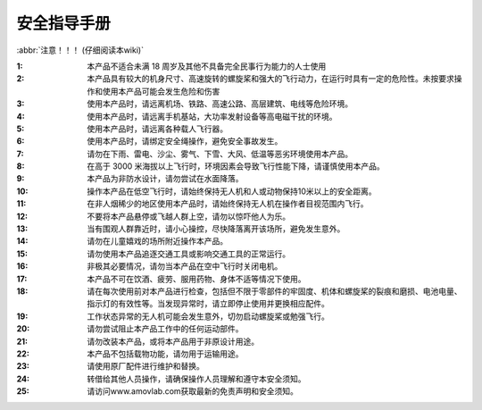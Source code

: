 .. 安全指导手册:

=======================
安全指导手册
=======================

:abbr:`注意！！！ (仔细阅读本wiki)`

:1: 本产品不适合未满 18 周岁及其他不具备完全民事行为能力的人士使用

:2: 本产品具有较大的机身尺寸、高速旋转的螺旋桨和强大的飞行动力，在运行时具有一定的危险性。未按要求操作和使用本产品可能会发生危险和伤害

:3: 使用本产品时，请远离机场、铁路、高速公路、高层建筑、电线等危险环境。

:4: 使用本产品时，请远离手机基站，大功率发射设备等高电磁干扰的环境。

:5: 使用本产品时，请远离各种载人飞行器。

:6: 使用本产品时，请绑定安全绳操作，避免安全事故发生。

:7: 请勿在下雨、雷电、沙尘、雾气、下雪、大风、低温等恶劣环境使用本产品。

:8: 在高于 3000 米海拔以上飞行时，环境因素会导致飞行性能下降，请谨慎使用本产品。

:9: 本产品为非防水设计，请勿尝试在水面降落。

:10: 操作本产品在低空飞行时，请始终保持无人机和人或动物保持10米以上的安全距离。

:11: 在非人烟稀少的地区使用本产品时，请始终保持无人机在操作者目视范围内飞行。

:12: 不要将本产品悬停或飞越人群上空，请勿以惊吓他人为乐。

:13: 当有围观人群靠近时，请小心操控，尽快降落离开该场所，避免发生意外。

:14: 请勿在儿童嬉戏的场所附近操作本产品。

:15: 请勿使用本产品追逐交通工具或影响交通工具的正常运行。

:16: 非极其必要情况，请勿当本产品在空中飞行时关闭电机。

:17: 本产品不可在饮酒、疲劳、服用药物、身体不适等情况下使用。

:18: 请在每次使用前对本产品进行检查，包括但不限于零部件的牢固度、机体和螺旋桨的裂痕和磨损、电池电量、指示灯的有效性等。当发现异常时，请立即停止使用并更换相应配件。

:19: 工作状态异常的无人机可能会发生意外，切勿启动螺旋桨或勉强飞行。

:20: 请勿尝试阻止本产品工作中的任何运动部件。

:21: 请勿改装本产品，或将本产品用于非原设计用途。

:22: 本产品不包括载物功能，请勿用于运输用途。

:23: 请使用原厂配件进行维护和替换。

:24: 转借给其他人员操作，请确保操作人员理解和遵守本安全须知。

:25: 请访问www.amovlab.com获取最新的免责声明和安全须知。

